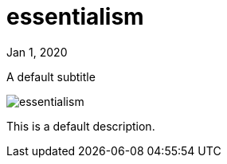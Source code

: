 = essentialism

[.date]
Jan 1, 2020

[.subtitle]
A default subtitle

[.hero]
image::/books/essentialism.jpg[]

This is a default description.
